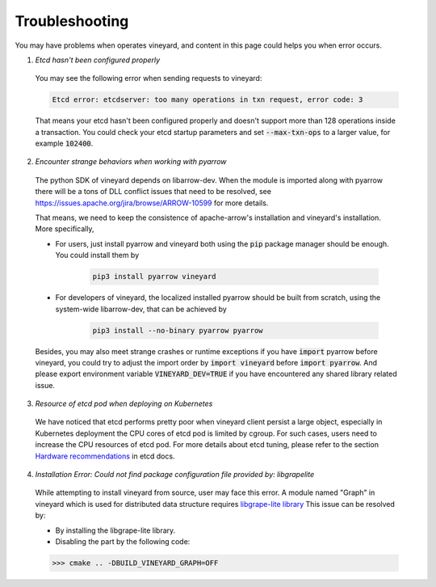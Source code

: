 Troubleshooting
===============

You may have problems when operates vineyard, and content in this page
could helps you when error occurs.

1. *Etcd hasn't been configured properly*

  You may see the following error when sending requests to vineyard:

  .. code::

      Etcd error: etcdserver: too many operations in txn request, error code: 3

  That means your etcd hasn't been configured properly and doesn't support
  more than 128 operations inside a transaction. You could check your etcd
  startup parameters and set :code:`--max-txn-ops` to a larger value, for
  example :code:`102400`.

2. *Encounter strange behaviors when working with pyarrow*

  The python SDK of vineyard depends on libarrow-dev. When the module is imported
  along with pyarrow there will be a tons of DLL conflict issues that need to be
  resolved, see https://issues.apache.org/jira/browse/ARROW-10599 for more details.

  That means, we need to keep the consistence of apache-arrow's installation and
  vineyard's installation. More specifically,

  + For users, just install pyarrow and vineyard both using the :code:`pip` package
    manager should be enough. You could install them by

      .. code::

          pip3 install pyarrow vineyard

  + For developers of vineyard, the localized installed pyarrow should be built
    from scratch, using the system-wide libarrow-dev, that can be achieved by

      .. code::

          pip3 install --no-binary pyarrow pyarrow

  Besides, you may also meet strange crashes or runtime exceptions if you have
  :code:`import` pyarrow before vineyard, you could try to adjust the import order
  by :code:`import vineyard` before :code:`import pyarrow`. And please export environment
  variable :code:`VINEYARD_DEV=TRUE` if you have encountered any shared library related
  issue.

3. *Resource of etcd pod when deploying on Kubernetes*

  We have noticed that etcd performs pretty poor when vineyard client persist a large
  object, especially in Kubernetes deployment the CPU cores of etcd pod is limited by
  cgroup. For such cases, users need to increase the CPU resources of etcd pod. For
  more details about etcd tuning, please refer to the section `Hardware recommendations
  <https://etcd.io/docs/v3.4.0/op-guide/hardware/>`_
  in etcd docs.

4. *Installation Error: Could not find package configuration file provided by: libgrapelite*

  While attempting to install vineyard from source, user may face this error. A module 
  named "Graph" in vineyard which is used for distributed data structure 
  requires `libgrape-lite library <https://github.com/alibaba/libgrape-lite>`_ 
  This issue can be resolved by:

  + By installing the libgrape-lite library.
  + Disabling the part by the following code:

  .. code:: Python

  >>> cmake .. -DBUILD_VINEYARD_GRAPH=OFF